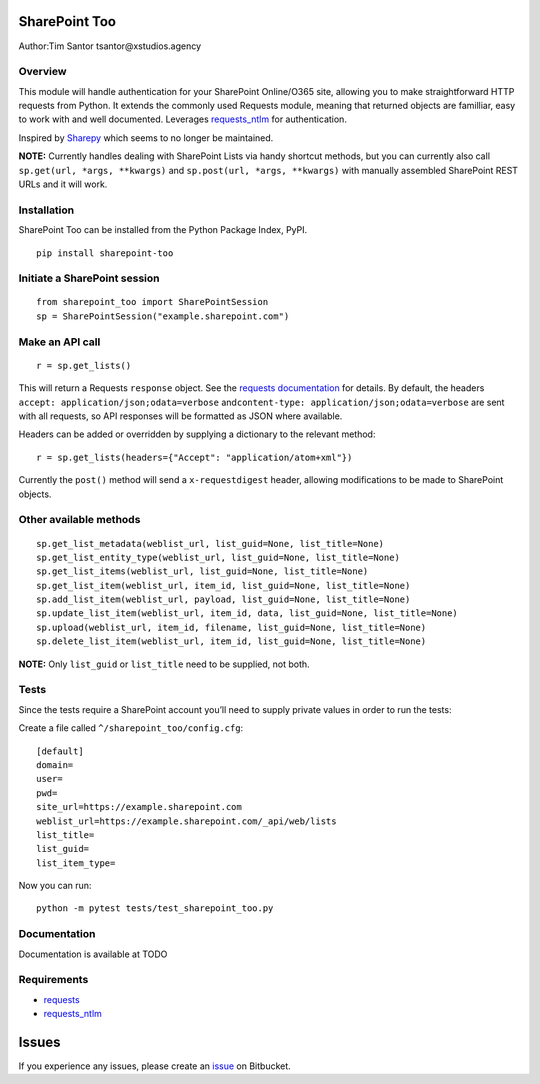 SharePoint Too
==============

Author:Tim Santor tsantor@xstudios.agency

Overview
--------

This module will handle authentication for your SharePoint Online/O365
site, allowing you to make straightforward HTTP requests from Python. It
extends the commonly used Requests module, meaning that returned objects
are familliar, easy to work with and well documented. Leverages
`requests_ntlm <https://github.com/requests/requests-ntlm>`__ for
authentication.

Inspired by `Sharepy <https://github.com/JonathanHolvey/sharepy>`__
which seems to no longer be maintained.

**NOTE:** Currently handles dealing with SharePoint Lists via handy
shortcut methods, but you can currently also call
``sp.get(url, *args, **kwargs)`` and ``sp.post(url, *args, **kwargs)``
with manually assembled SharePoint REST URLs and it will work.

Installation
------------

SharePoint Too can be installed from the Python Package Index, PyPI.

::

   pip install sharepoint-too

Initiate a SharePoint session
-----------------------------

::

   from sharepoint_too import SharePointSession
   sp = SharePointSession("example.sharepoint.com")

Make an API call
----------------

::

   r = sp.get_lists()

This will return a Requests ``response`` object. See the `requests
documentation <http://docs.python-requests.org/en/master/>`__ for
details. By default, the headers
``accept: application/json;odata=verbose``
and\ ``content-type: application/json;odata=verbose`` are sent with all
requests, so API responses will be formatted as JSON where available.

Headers can be added or overridden by supplying a dictionary to the
relevant method:

::

   r = sp.get_lists(headers={"Accept": "application/atom+xml"})

Currently the ``post()`` method will send a ``x-requestdigest`` header,
allowing modifications to be made to SharePoint objects.

Other available methods
-----------------------

::

   sp.get_list_metadata(weblist_url, list_guid=None, list_title=None)
   sp.get_list_entity_type(weblist_url, list_guid=None, list_title=None)
   sp.get_list_items(weblist_url, list_guid=None, list_title=None)
   sp.get_list_item(weblist_url, item_id, list_guid=None, list_title=None)
   sp.add_list_item(weblist_url, payload, list_guid=None, list_title=None)
   sp.update_list_item(weblist_url, item_id, data, list_guid=None, list_title=None)
   sp.upload(weblist_url, item_id, filename, list_guid=None, list_title=None)
   sp.delete_list_item(weblist_url, item_id, list_guid=None, list_title=None)

**NOTE:** Only ``list_guid`` or ``list_title`` need to be supplied, not
both.

Tests
-----

Since the tests require a SharePoint account you’ll need to supply
private values in order to run the tests:

Create a file called ``^/sharepoint_too/config.cfg``:

::

   [default]
   domain=
   user=
   pwd=
   site_url=https://example.sharepoint.com
   weblist_url=https://example.sharepoint.com/_api/web/lists
   list_title=
   list_guid=
   list_item_type=

Now you can run:

::

   python -m pytest tests/test_sharepoint_too.py

Documentation
-------------

Documentation is available at TODO

Requirements
------------

-  `requests <https://github.com/psf/requests>`__
-  `requests_ntlm <https://github.com/requests/requests-ntlm>`__

Issues
======

If you experience any issues, please create an
`issue <https://bitbucket.org/tsantor/sharepoint-too/issues>`__ on
Bitbucket.
